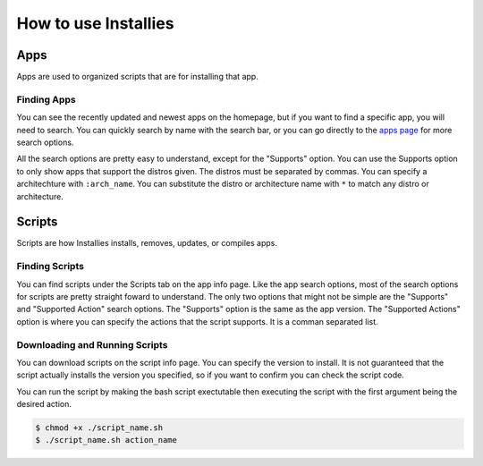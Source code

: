 How to use Installies
=====================

Apps
----

Apps are used to organized scripts that are for installing that app.

Finding Apps
************

You can see the recently updated and newest apps on the homepage, but if you want to
find a specific app, you will need to search. You can quickly search by name with the
search bar, or you can go directly to the `apps page <https://installies.org/apps>`_
for more search options.

All the search options are pretty easy to understand, except for the "Supports" option.
You can use the Supports option to only show apps that support the distros given. The
distros must be separated by commas. You can specify a architechture with ``:arch_name``.
You can substitute the distro or architecture name with ``*`` to match any distro or
architecture.

.. image:: ../_static/app-refiner.png
  :alt: App Refiner

Scripts
-------

Scripts are how Installies installs, removes, updates, or compiles apps.

Finding Scripts
***************

You can find scripts under the Scripts tab on the app info page. Like the app search options,
most of the search options for scripts are pretty straight foward to understand. The only two
options that might not be simple are the "Supports" and "Supported Action" search options. The
"Supports" option is the same as the app version. The "Supported Actions" option is where you
can specify the actions that the script supports. It is a comman separated list.

.. image:: ../_static/script-refiner.png
  :alt: Script Refiner

Downloading and Running Scripts
*******************************

You can download scripts on the script info page. You can specify the version to install.
It is not guaranteed that the script actually installs the version you specified, so if
you want to confirm you can check the script code.

You can run the script by making the bash script exectutable then executing the script with
the first argument being the desired action.

.. code-block::

   $ chmod +x ./script_name.sh
   $ ./script_name.sh action_name


